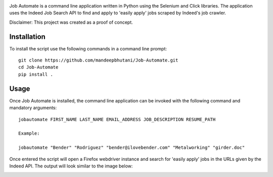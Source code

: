 .. image:: jobautomate/images/title.png

|travis| |coverage|

Job Automate is a command line application written in Python using the Selenium and Click libraries.
The application uses the Indeed Job Search API to find and apply to 'easily apply' jobs scraped by
Indeed's job crawler. 

Disclaimer: This project was created as a proof of concept.

*************
Installation
*************

To install the script use the following commands in a command line prompt::

    git clone https://github.com/mandeepbhutani/Job-Automate.git
    cd Job-Automate
    pip install .

************
Usage
************

Once Job Automate is installed, the command line application can be
invoked with the following command and mandatory arguments::

    jobautomate FIRST_NAME LAST_NAME EMAIL_ADDRESS JOB_DESCRIPTION RESUME_PATH

    Example:

    jobautomate "Bender" "Rodriguez" "bender@ilovebender.com" "Metalworking" "girder.doc"

Once entered the script will open a Firefox webdriver instance
and search for 'easily apply' jobs in the URLs given by the Indeed API. The output
will look similar to the image below:

.. image:: jobautomate/images/cli.png

.. |travis| image:: https://travis-ci.org/mandeepbhutani/Job-Automate.svg?branch=master
    :target: https://travis-ci.org/mandeepbhutani/Job-Automate
.. |coverage| image:: https://coveralls.io/repos/github/mandeepbhutani/Job-Automate/badge.svg?branch=master
    :target: https://coveralls.io/github/mandeepbhutani/Job-Automate?branch=master